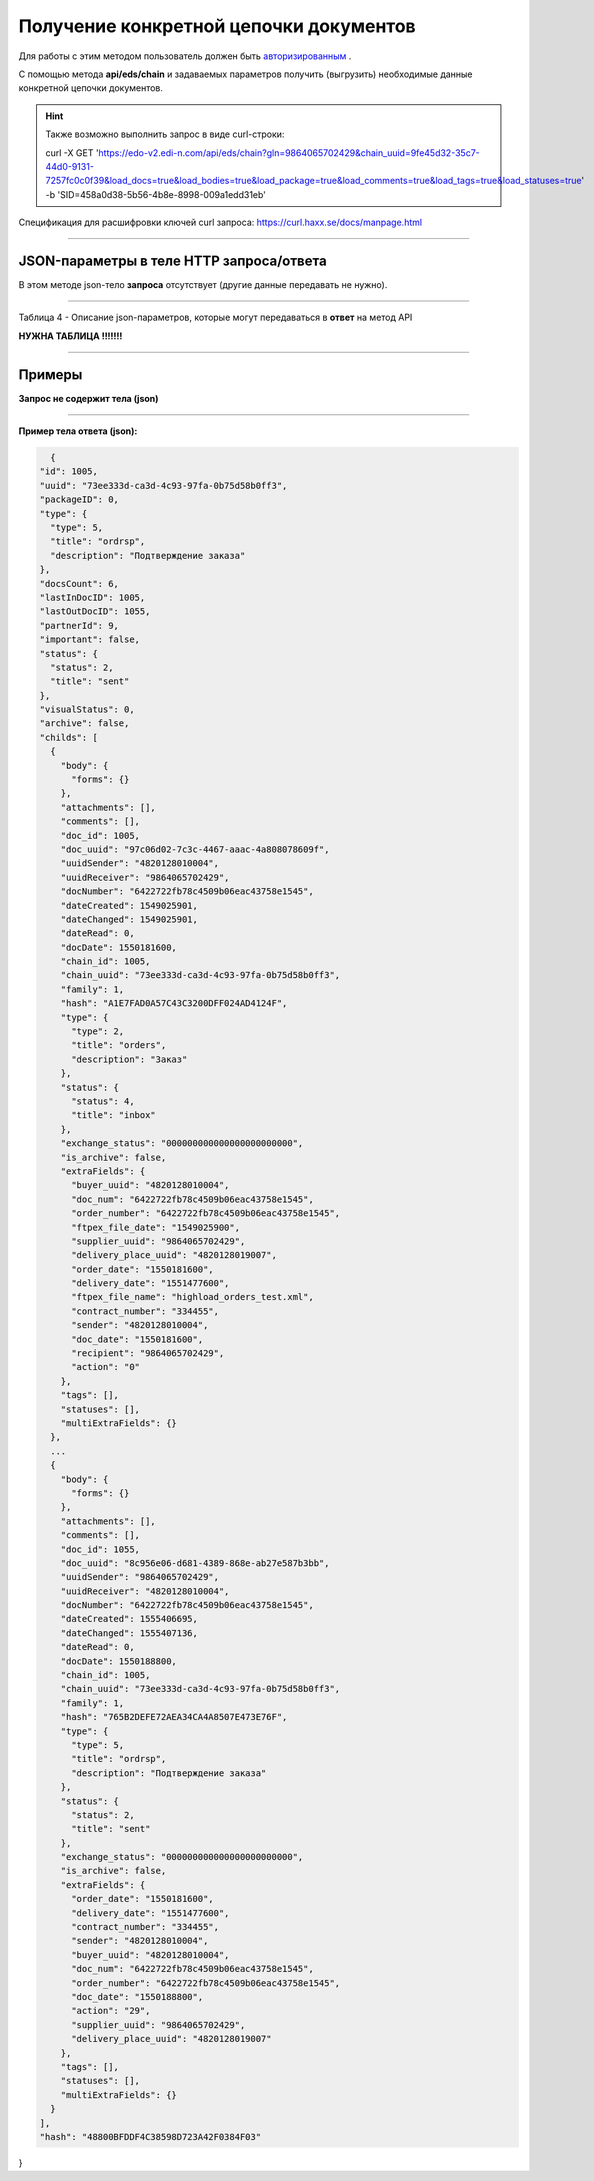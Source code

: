 ######################################################################
Получение конкретной цепочки документов
######################################################################

Для работы с этим методом пользователь должен быть `авторизированным <https://ссылка на авторизацию>`__ .

С помощью метода **api/eds/chain** и задаваемых параметров получить (выгрузить) необходимые данные конкретной цепочки документов.

+-------------------------------------------------------------+-----------------------------------------------------------------------------------------------------------------------------------------------------------------------------------------------------------------+
|                      **Метод запроса**                      |                                                                                                  **HTTP GET**                                                                                                   |
+=============================================================+=================================================================================================================================================================================================================+
| **Content-Type**                                            | application/json (тело запроса/ответа в json формате в теле HTTP запроса                                                                                                                                        |
+-------------------------------------------------------------+-----------------------------------------------------------------------------------------------------------------------------------------------------------------------------------------------------------------+
| **URL запроса**                                             | https://edo-v2.edi-n.com/api/eds/chain?gln=9864065702429&chain_uuid=9fe45d32-35c7-44d0-9131-7257fc0c0f39&load_docs=true&load_bodies=true&load_package=true&load_comments=true&load_tags=true&load_statuses=true |
+-------------------------------------------------------------+-----------------------------------------------------------------------------------------------------------------------------------------------------------------------------------------------------------------+
| **Параметры, передаваемые в URL (вместе с адресом метода)** | В строке заголовка (Header) "Set-Cookie" обязательно передается **SID** - токен полученный при авторизации                                                                                                      |
|                                                             |                                                                                                                                                                                                                 |
|                                                             | **Обязательные url-параметры:**                                                                                                                                                                                 |
|                                                             |                                                                                                                                                                                                                 |
|                                                             | **gln** - строка(13); номер GLN организации, которая связана с авторизированным пользователем платформы EDIN 2.0 на уровне аккаунта                                                                             |
|                                                             |                                                                                                                                                                                                                 |
|                                                             | **chain_uuid** - строка; ID цепочки                                                                                                                                                                             |                                                                                                                                                                     |
|                                                             |                                                                                                                                                                                                                 |
|                                                             | **Опциональные url-параметры (boolean фильтры):**                                                                                                                                                                                   |
|                                                             |                                                                                                                                                                                                                 |
|                                                             | **load_docs** - загружать ли документы относящиеся к цепочке                                                                                                                                                    |
|                                                             |                                                                                                                                                                                                                 |
|                                                             | **load_bodies** - загружать ли тела документов                                                                                                                                                                  |
|                                                             |                                                                                                                                                                                                                 |
|                                                             | **load_package** - загружать ли пакеты                                                                                                                                                                          |
|                                                             |                                                                                                                                                                                                                 |
|                                                             | **load_comments** - загружать ли комментарии                                                                                                                                                                    |
|                                                             |                                                                                                                                                                                                                 |
|                                                             | **load_tags** - загружать ли теги к документам                                                                                                                                                                  |
|                                                             |                                                                                                                                                                                                                 |
|                                                             | **load_statuses** - загружать ли статусы к документам                                                                                                                                                           |
+-------------------------------------------------------------+-----------------------------------------------------------------------------------------------------------------------------------------------------------------------------------------------------------------+

.. hint:: Также возможно выполнить запрос в виде curl-строки:
          
          curl -X GET 'https://edo-v2.edi-n.com/api/eds/chain?gln=9864065702429&chain_uuid=9fe45d32-35c7-44d0-9131-7257fc0c0f39&load_docs=true&load_bodies=true&load_package=true&load_comments=true&load_tags=true&load_statuses=true' -b 'SID=458a0d38-5b56-4b8e-8998-009a1edd31eb'

Спецификация для расшифровки ключей curl запроса: https://curl.haxx.se/docs/manpage.html

--------------

JSON-параметры в теле HTTP **запроса/ответа**
============================================================

В этом методе json-тело **запроса** отсутствует (другие данные передавать не нужно).

--------------

Таблица 4 - Описание json-параметров, которые могут передаваться в **ответ** на метод API

**НУЖНА ТАБЛИЦА !!!!!!!**

--------------

Примеры
===============

**Запрос не содержит тела (json)**

--------------

**Пример тела ответа (json):**

.. code:: ruby

    {
  "id": 1005,
  "uuid": "73ee333d-ca3d-4c93-97fa-0b75d58b0ff3",
  "packageID": 0,
  "type": {
    "type": 5,
    "title": "ordrsp",
    "description": "Подтверждение заказа"
  },
  "docsCount": 6,
  "lastInDocID": 1005,
  "lastOutDocID": 1055,
  "partnerId": 9,
  "important": false,
  "status": {
    "status": 2,
    "title": "sent"
  },
  "visualStatus": 0,
  "archive": false,
  "childs": [
    {
      "body": {
        "forms": {}
      },
      "attachments": [],
      "comments": [],
      "doc_id": 1005,
      "doc_uuid": "97c06d02-7c3c-4467-aaac-4a808078609f",
      "uuidSender": "4820128010004",
      "uuidReceiver": "9864065702429",
      "docNumber": "6422722fb78c4509b06eac43758e1545",
      "dateCreated": 1549025901,
      "dateChanged": 1549025901,
      "dateRead": 0,
      "docDate": 1550181600,
      "chain_id": 1005,
      "chain_uuid": "73ee333d-ca3d-4c93-97fa-0b75d58b0ff3",
      "family": 1,
      "hash": "A1E7FAD0A57C43C3200DFF024AD4124F",
      "type": {
        "type": 2,
        "title": "orders",
        "description": "Заказ"
      },
      "status": {
        "status": 4,
        "title": "inbox"
      },
      "exchange_status": "000000000000000000000000",
      "is_archive": false,
      "extraFields": {
        "buyer_uuid": "4820128010004",
        "doc_num": "6422722fb78c4509b06eac43758e1545",
        "order_number": "6422722fb78c4509b06eac43758e1545",
        "ftpex_file_date": "1549025900",
        "supplier_uuid": "9864065702429",
        "delivery_place_uuid": "4820128019007",
        "order_date": "1550181600",
        "delivery_date": "1551477600",
        "ftpex_file_name": "highload_orders_test.xml",
        "contract_number": "334455",
        "sender": "4820128010004",
        "doc_date": "1550181600",
        "recipient": "9864065702429",
        "action": "0"
      },
      "tags": [],
      "statuses": [],
      "multiExtraFields": {}
    },
    ...
    {
      "body": {
        "forms": {}
      },
      "attachments": [],
      "comments": [],
      "doc_id": 1055,
      "doc_uuid": "8c956e06-d681-4389-868e-ab27e587b3bb",
      "uuidSender": "9864065702429",
      "uuidReceiver": "4820128010004",
      "docNumber": "6422722fb78c4509b06eac43758e1545",
      "dateCreated": 1555406695,
      "dateChanged": 1555407136,
      "dateRead": 0,
      "docDate": 1550188800,
      "chain_id": 1005,
      "chain_uuid": "73ee333d-ca3d-4c93-97fa-0b75d58b0ff3",
      "family": 1,
      "hash": "765B2DEFE72AEA34CA4A8507E473E76F",
      "type": {
        "type": 5,
        "title": "ordrsp",
        "description": "Подтверждение заказа"
      },
      "status": {
        "status": 2,
        "title": "sent"
      },
      "exchange_status": "000000000000000000000000",
      "is_archive": false,
      "extraFields": {
        "order_date": "1550181600",
        "delivery_date": "1551477600",
        "contract_number": "334455",
        "sender": "4820128010004",
        "buyer_uuid": "4820128010004",
        "doc_num": "6422722fb78c4509b06eac43758e1545",
        "order_number": "6422722fb78c4509b06eac43758e1545",
        "doc_date": "1550188800",
        "action": "29",
        "supplier_uuid": "9864065702429",
        "delivery_place_uuid": "4820128019007"
      },
      "tags": [],
      "statuses": [],
      "multiExtraFields": {}
    }
  ],
  "hash": "48800BFDDF4C38598D723A42F0384F03"
} 




